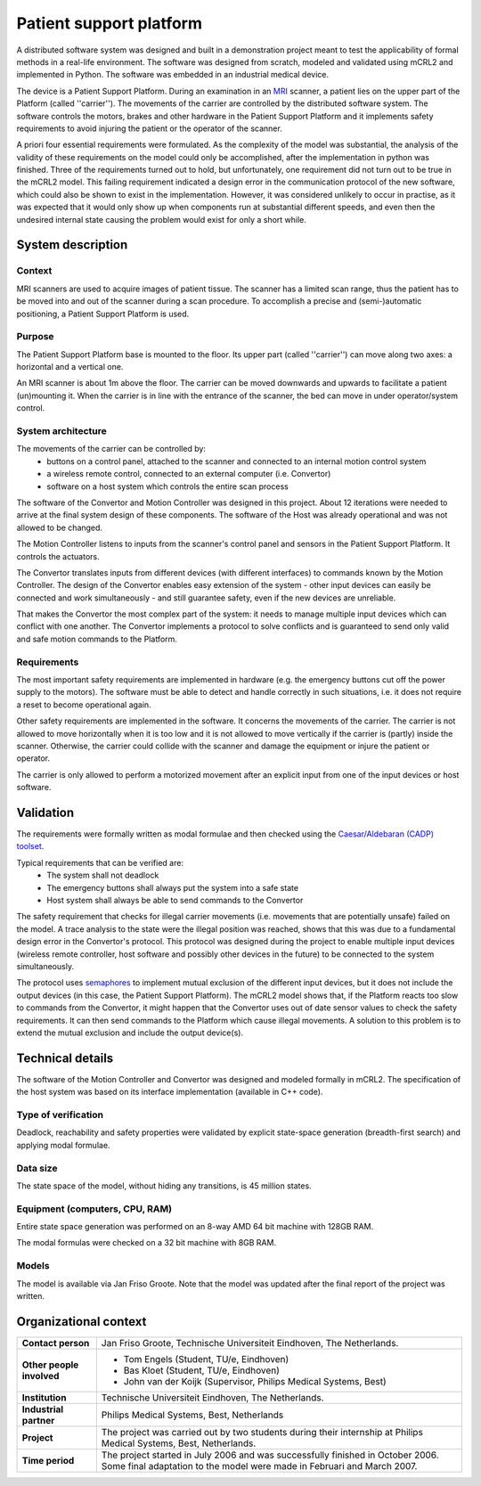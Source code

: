 Patient support platform
========================

.. image:: img/Patsup.jpg
   :align: right
   :width: 250px

A distributed software system was designed and built in a demonstration project
meant to test the applicability of formal methods in a real-life environment.
The software was designed from scratch, modeled and validated using mCRL2 and
implemented in Python. The software was embedded in an industrial medical
device.

The device is a Patient Support Platform. During an examination in an
`MRI <http://en.wikipedia.org/wiki/Magnetic_resonance_imaging>`_ scanner, a patient
lies on the upper part of the Platform (called ''carrier''). The movements of
the carrier are controlled by the distributed software system. The software
controls the motors, brakes and other hardware in the Patient Support Platform
and it implements safety requirements to avoid injuring the patient or the
operator of the scanner.

A priori four essential requirements were formulated. As the complexity of
the model was substantial, the analysis of the validity of these requirements on
the model could only be accomplished, after the implementation in python 
was finished. Three of the requirements turned out to hold, but unfortunately, one
requirement did not turn out to be true in the mCRL2 model. 
This failing requirement indicated a design error in the communication protocol of the new software,
which could also be shown to exist in the implementation. However, it was considered
unlikely to occur in practise, as it was expected that it would only show up
when components run at substantial different speeds, and even then
the undesired internal state causing the problem would exist for only a short
while. 

System description
------------------

Context
^^^^^^^
MRI scanners are used to acquire images of patient tissue. The scanner has a
limited scan range, thus the patient has to be moved into and out of the scanner
during a scan procedure. To accomplish a precise and (semi-)automatic
positioning, a Patient Support Platform is used.

Purpose
^^^^^^^
The Patient Support Platform base is mounted to the floor. Its upper part
(called ''carrier'') can move along two axes: a horizontal and a vertical one.

An MRI scanner is about 1m above the floor. The carrier can be moved downwards and upwards to facilitate a
patient (un)mounting it. When the carrier is in line with the entrance
of the scanner, the bed can move in under operator/system control.

System architecture
^^^^^^^^^^^^^^^^^^^
The movements of the carrier can be controlled by:
  * buttons on a control panel, attached to the scanner and connected to an internal motion control system
  * a wireless remote control, connected to an external computer (i.e. Convertor)
  * software on a host system which controls the entire scan process

.. image:: img/Patsuparch.png
   :align: center
   :width: 250px

The software of the Convertor and Motion Controller was designed in this
project. About 12 iterations were needed to arrive at the final system design of
these components. The software of the Host was already operational and was not
allowed to be changed.

The Motion Controller listens to inputs from the scanner's control panel and
sensors in the Patient Support Platform. It controls the actuators.

The Convertor translates inputs from different devices (with different
interfaces) to commands known by the Motion Controller. The design of the
Convertor enables easy extension of the system - other input devices can easily
be connected and work simultaneously - and still guarantee safety, even if the
new devices are unreliable.

That makes the Convertor the most complex part of the system: it needs
to manage multiple input devices which can conflict with one
another. The Convertor implements a protocol to solve conflicts and is
guaranteed to send only valid and safe motion commands to the
Platform.

Requirements
^^^^^^^^^^^^
The most important safety requirements are implemented in hardware (e.g. the
emergency buttons cut off the power supply to the motors). The software must be
able to detect and handle correctly in such situations, i.e. it does not require
a reset to become operational again.

Other safety requirements are implemented in the software. It concerns the
movements of the carrier. The carrier is not allowed to move horizontally when
it is too low and it is not allowed to move vertically if the carrier is
(partly) inside the scanner. Otherwise, the carrier could collide with the
scanner and damage the equipment or injure the patient or operator.

The carrier is only allowed to perform a motorized movement after an explicit
input from one of the input devices or host software.

Validation
----------
The requirements were formally written as modal
formulae and then checked using the
`Caesar/Aldebaran (CADP) toolset <http://www.inrialpes.fr/vasy/pub/cadp>`_.

Typical requirements that can be verified are:
  * The system shall not deadlock
  * The emergency buttons shall always put the system into a safe state
  * Host system shall always be able to send commands to the Convertor

The safety requirement that checks for illegal carrier movements (i.e. movements
that are potentially unsafe) failed on the model. A trace analysis to the state
were the illegal position was reached, shows that this was due to a fundamental
design error in the Convertor's protocol. This protocol was designed during the
project to enable multiple input devices (wireless remote controller, host
software and possibly other devices in the future) to be connected to the system
simultaneously.

The protocol uses `semaphores <http://en.wikipedia.org/wiki/Semaphore_(programming)>`_
to implement mutual exclusion of the different input devices, but it
does not include the output devices (in this case, the Patient Support
Platform). The mCRL2 model shows that, if the Platform reacts too slow to
commands from the Convertor, it might happen that the Convertor uses out of date
sensor values to check the safety requirements. It can then send commands to the
Platform which cause illegal movements. A solution to this problem is to extend
the mutual exclusion and include the output device(s).

Technical details
-----------------
The software of the Motion Controller and Convertor was designed and modeled
formally in mCRL2. The specification of the host system was based on its
interface implementation (available in C++ code).

Type of verification
^^^^^^^^^^^^^^^^^^^^
Deadlock, reachability and safety properties were validated by explicit
state-space generation (breadth-first search) and applying modal formulae.

Data size
^^^^^^^^^
The state space of the model, without hiding any transitions, is 45 million states.

Equipment (computers, CPU, RAM)
^^^^^^^^^^^^^^^^^^^^^^^^^^^^^^^
Entire state space generation was performed on an 8-way AMD 64 bit machine with 128GB RAM.

The modal formulas were checked on a 32 bit machine with 8GB RAM.

Models
^^^^^^
The model is available via Jan Friso Groote. Note that the model was updated
after the final report of the project was written.

Organizational context
----------------------

.. list-table:: 

  * - **Contact person**
    - Jan Friso Groote, Technische Universiteit Eindhoven, The Netherlands.
  * - **Other people involved**
    -   * Tom Engels (Student, TU/e, Eindhoven)
        * Bas Kloet (Student, TU/e, Eindhoven)
        * John van der Koijk (Supervisor, Philips Medical Systems, Best)
  * - **Institution**
    - Technische Universiteit Eindhoven, The Netherlands.
  * - **Industrial partner**
    - Philips Medical Systems, Best, Netherlands
  * - **Project**
    - The project was carried out by two students during their internship at Philips Medical Systems, Best, Netherlands.
  * - **Time period**
    - The project started in July 2006 and was successfully finished in October 2006. Some final adaptation to the model were made in Februari and March 2007.
